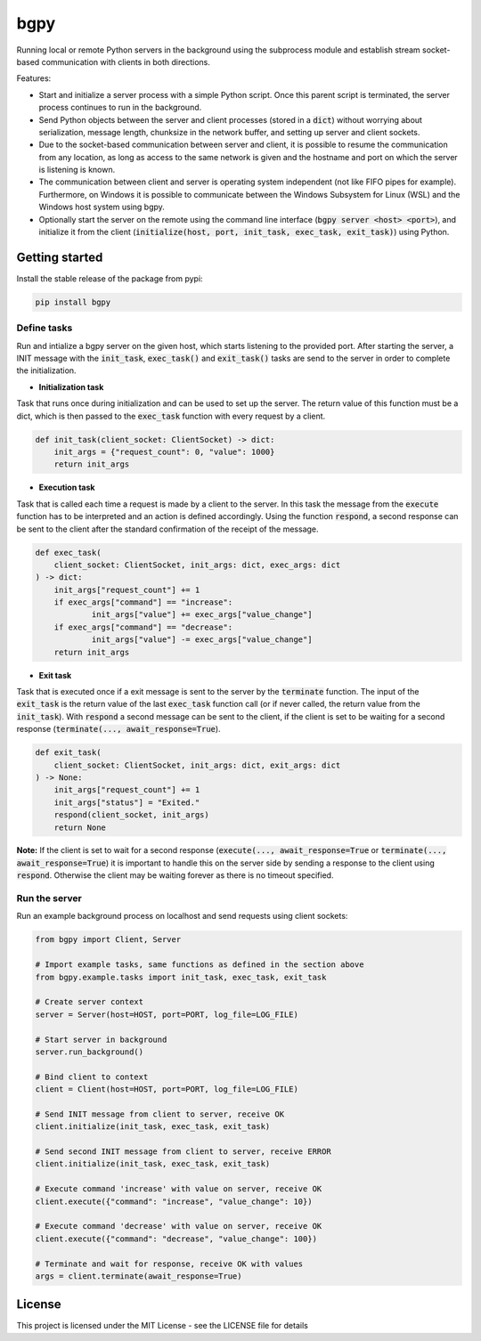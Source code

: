 
====
bgpy
====

.. image:: https://img.shields.io/pypi/v/bgpy.svg
        :target: https://pypi.python.org/pypi/bgpy

.. image:: https://github.com/munterfinger/bgpy/workflows/check/badge.svg
        :target: https://github.com/munterfinger/bgpy/actions?query=workflow%3Acheck

.. image:: https://readthedocs.org/projects/bgpy/badge/?version=latest
        :target: https://bgpy.readthedocs.io/en/latest/
        :alt: Documentation Status

.. image:: https://codecov.io/gh/munterfinger/bgpy/branch/master/graph/badge.svg
        :target: https://codecov.io/gh/munterfinger/bgpy


Running local or remote Python servers in the background using the subprocess
module and establish stream socket-based communication with clients in both
directions.

Features:

* Start and initialize a server process with a simple Python script. Once this parent script is terminated, the server process continues to run in the background.
* Send Python objects between the server and client processes (stored in a :code:`dict`) without worrying about serialization, message length, chunksize in the network buffer, and setting up server and client sockets.
* Due to the socket-based communication between server and client, it is possible to resume the communication from any location, as long as access to the same network is given and the hostname and port on which the server is listening is known.
* The communication between client and server is operating system independent (not like FIFO pipes for example). Furthermore, on Windows it is possible to communicate between the Windows Subsystem for Linux (WSL) and the Windows host system using bgpy.
* Optionally start the server on the remote using the command line interface (:code:`bgpy server <host> <port>`), and initialize it from the client (:code:`initialize(host, port, init_task, exec_task, exit_task)`) using Python.

Getting started
---------------

Install the stable release of the package from pypi:

.. code-block:: shell

    pip install bgpy

Define tasks
^^^^^^^^^^^^

Run and intialize a bgpy server on the given host, which starts listening
to the provided port. After starting the server, a INIT message with the
:code:`init_task`, :code:`exec_task()` and :code:`exit_task()` tasks are send
to the server in order to complete the initialization.

* **Initialization task**

Task that runs once during initialization and can be used to set up the
server. The return value of this function must be a dict, which is then
passed to the :code:`exec_task` function with every request by a client.

.. code-block:: python
    
    def init_task(client_socket: ClientSocket) -> dict:
        init_args = {"request_count": 0, "value": 1000}
        return init_args

* **Execution task**

Task that is called each time a request is made by a client to the server.
In this task the message from the :code:`execute` function has to be
interpreted and an action is defined accordingly. Using the function
:code:`respond`, a second response can be sent to the client after the
standard confirmation of the receipt of the message.

.. code-block:: python
    
    def exec_task(
        client_socket: ClientSocket, init_args: dict, exec_args: dict
    ) -> dict:
        init_args["request_count"] += 1
        if exec_args["command"] == "increase":
                init_args["value"] += exec_args["value_change"]
        if exec_args["command"] == "decrease":
                init_args["value"] -= exec_args["value_change"]
        return init_args

* **Exit task**

Task that is executed once if a exit message is sent to the server by
the :code:`terminate` function. The input of the :code:`exit_task` is the
return value of the last :code:`exec_task` function call (or if never called,
the return value from the :code:`init_task`). With :code:`respond` a second
message can be sent to the client, if the client is set to be waiting for a
second response (:code:`terminate(..., await_response=True`).

.. code-block:: python
    
    def exit_task(
        client_socket: ClientSocket, init_args: dict, exit_args: dict
    ) -> None:
        init_args["request_count"] += 1
        init_args["status"] = "Exited."
        respond(client_socket, init_args)
        return None

**Note:** If the client is set to wait for a second response
(:code:`execute(..., await_response=True` or
:code:`terminate(..., await_response=True`) it is important to handle this on 
the server side by sending a response to the client using :code:`respond`.
Otherwise the client may be waiting forever as there is no timeout specified.


Run the server
^^^^^^^^^^^^^^

Run an example background process on localhost and send requests using client sockets:

.. code-block:: python

    from bgpy import Client, Server

    # Import example tasks, same functions as defined in the section above
    from bgpy.example.tasks import init_task, exec_task, exit_task

    # Create server context
    server = Server(host=HOST, port=PORT, log_file=LOG_FILE)

    # Start server in background
    server.run_background()

    # Bind client to context
    client = Client(host=HOST, port=PORT, log_file=LOG_FILE)

    # Send INIT message from client to server, receive OK
    client.initialize(init_task, exec_task, exit_task)

    # Send second INIT message from client to server, receive ERROR
    client.initialize(init_task, exec_task, exit_task)

    # Execute command 'increase' with value on server, receive OK
    client.execute({"command": "increase", "value_change": 10})

    # Execute command 'decrease' with value on server, receive OK
    client.execute({"command": "decrease", "value_change": 100})

    # Terminate and wait for response, receive OK with values
    args = client.terminate(await_response=True)

License
-------

This project is licensed under the MIT License - see the LICENSE file for details